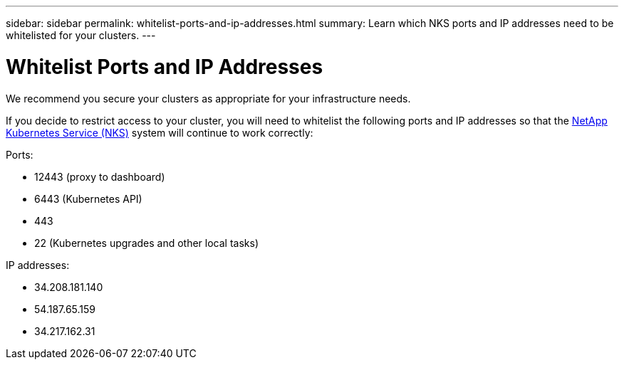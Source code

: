 ---
sidebar: sidebar
permalink: whitelist-ports-and-ip-addresses.html
summary: Learn which NKS ports and IP addresses need to be whitelisted for your clusters.
---

= Whitelist Ports and IP Addresses

We recommend you secure your clusters as appropriate for your infrastructure needs.

If you decide to restrict access to your cluster, you will need to whitelist the following ports and IP addresses so that the https://nks.netapp.io[NetApp Kubernetes Service (NKS)] system will continue to work correctly:

Ports:

* 12443 (proxy to dashboard)
* 6443 (Kubernetes API)
* 443
* 22 (Kubernetes upgrades and other local tasks)

IP addresses:

* 34.208.181.140
* 54.187.65.159
* 34.217.162.31
